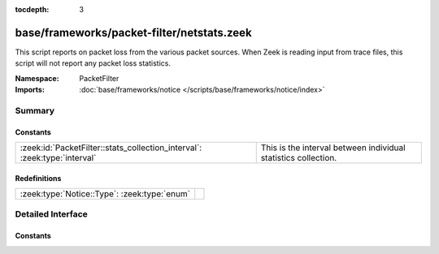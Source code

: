 :tocdepth: 3

base/frameworks/packet-filter/netstats.zeek
===========================================
.. zeek:namespace:: PacketFilter

This script reports on packet loss from the various packet sources.
When Zeek is reading input from trace files, this script will not
report any packet loss statistics.

:Namespace: PacketFilter
:Imports: :doc:`base/frameworks/notice </scripts/base/frameworks/notice/index>`

Summary
~~~~~~~
Constants
#########
========================================================================= ==============================================================
:zeek:id:`PacketFilter::stats_collection_interval`: :zeek:type:`interval` This is the interval between individual statistics collection.
========================================================================= ==============================================================

Redefinitions
#############
============================================ =
:zeek:type:`Notice::Type`: :zeek:type:`enum` 
============================================ =


Detailed Interface
~~~~~~~~~~~~~~~~~~
Constants
#########
.. zeek:id:: PacketFilter::stats_collection_interval

   :Type: :zeek:type:`interval`
   :Default: ``5.0 mins``

   This is the interval between individual statistics collection.


